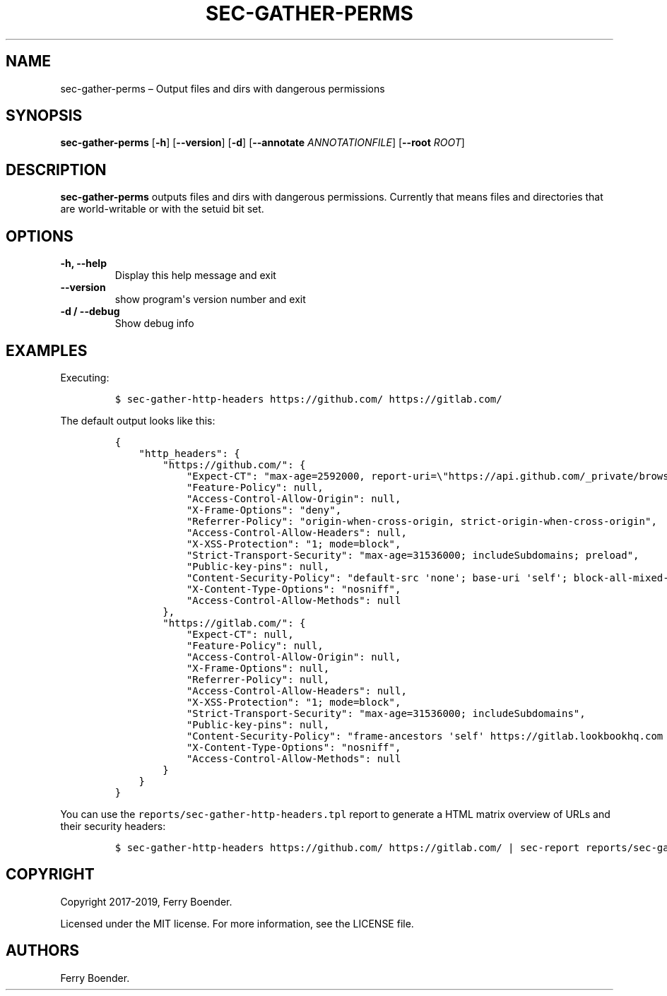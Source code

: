 .TH "SEC\-GATHER\-PERMS" "1" "Feb 2020" "" ""
.hy
.SH NAME
.PP
sec\-gather\-perms \[en] Output files and dirs with dangerous
permissions
.SH SYNOPSIS
.PP
\f[B]sec\-gather\-perms\f[] [\f[B]\-h\f[]] [\f[B]\-\-version\f[]]
[\f[B]\-d\f[]] [\f[B]\-\-annotate\f[] \f[I]ANNOTATIONFILE\f[]]
[\f[B]\-\-root\f[] \f[I]ROOT\f[]]
.SH DESCRIPTION
.PP
\f[B]sec\-gather\-perms\f[] outputs files and dirs with dangerous
permissions.
Currently that means files and directories that are world\-writable or
with the setuid bit set.
.SH OPTIONS
.TP
.B \f[B]\-h\f[], \f[B]\-\-help\f[]
Display this help message and exit
.RS
.RE
.TP
.B \f[B]\-\-version\f[]
show program\[aq]s version number and exit
.RS
.RE
.TP
.B \f[B]\-d\f[] / \f[B]\-\-debug\f[]
Show debug info
.RS
.RE
.SH EXAMPLES
.PP
Executing:
.IP
.nf
\f[C]
$\ sec\-gather\-http\-headers\ https://github.com/\ https://gitlab.com/
\f[]
.fi
.PP
The default output looks like this:
.IP
.nf
\f[C]
{
\ \ \ \ "http_headers":\ {
\ \ \ \ \ \ \ \ "https://github.com/":\ {
\ \ \ \ \ \ \ \ \ \ \ \ "Expect\-CT":\ "max\-age=2592000,\ report\-uri=\\"https://api.github.com/_private/browser/errors\\"",
\ \ \ \ \ \ \ \ \ \ \ \ "Feature\-Policy":\ null,
\ \ \ \ \ \ \ \ \ \ \ \ "Access\-Control\-Allow\-Origin":\ null,
\ \ \ \ \ \ \ \ \ \ \ \ "X\-Frame\-Options":\ "deny",
\ \ \ \ \ \ \ \ \ \ \ \ "Referrer\-Policy":\ "origin\-when\-cross\-origin,\ strict\-origin\-when\-cross\-origin",
\ \ \ \ \ \ \ \ \ \ \ \ "Access\-Control\-Allow\-Headers":\ null,
\ \ \ \ \ \ \ \ \ \ \ \ "X\-XSS\-Protection":\ "1;\ mode=block",
\ \ \ \ \ \ \ \ \ \ \ \ "Strict\-Transport\-Security":\ "max\-age=31536000;\ includeSubdomains;\ preload",
\ \ \ \ \ \ \ \ \ \ \ \ "Public\-key\-pins":\ null,
\ \ \ \ \ \ \ \ \ \ \ \ "Content\-Security\-Policy":\ "default\-src\ \[aq]none\[aq];\ base\-uri\ \[aq]self\[aq];\ block\-all\-mixed\-content;\ connect\-src\ \[aq]self\[aq]\ uploads.github.com\ www.githubstatus.com\ collector.githubapp.com\ api.github.com\ www.google\-analytics.com\ github\-cloud.s3.amazonaws.com\ github\-production\-repository\-file\-5c1aeb.s3.amazonaws.com\ github\-production\-upload\-manifest\-file\-7fdce7.s3.amazonaws.com\ github\-production\-user\-asset\-6210df.s3.amazonaws.com\ wss://live.github.com;\ font\-src\ github.githubassets.com;\ form\-action\ \[aq]self\[aq]\ github.com\ gist.github.com;\ frame\-ancestors\ \[aq]none\[aq];\ frame\-src\ render.githubusercontent.com;\ img\-src\ \[aq]self\[aq]\ data:\ github.githubassets.com\ identicons.github.com\ collector.githubapp.com\ github\-cloud.s3.amazonaws.com\ *.githubusercontent.com\ customer\-stories\-feed.github.com;\ manifest\-src\ \[aq]self\[aq];\ media\-src\ \[aq]none\[aq];\ script\-src\ github.githubassets.com;\ style\-src\ \[aq]unsafe\-inline\[aq]\ github.githubassets.com",
\ \ \ \ \ \ \ \ \ \ \ \ "X\-Content\-Type\-Options":\ "nosniff",
\ \ \ \ \ \ \ \ \ \ \ \ "Access\-Control\-Allow\-Methods":\ null
\ \ \ \ \ \ \ \ },
\ \ \ \ \ \ \ \ "https://gitlab.com/":\ {
\ \ \ \ \ \ \ \ \ \ \ \ "Expect\-CT":\ null,
\ \ \ \ \ \ \ \ \ \ \ \ "Feature\-Policy":\ null,
\ \ \ \ \ \ \ \ \ \ \ \ "Access\-Control\-Allow\-Origin":\ null,
\ \ \ \ \ \ \ \ \ \ \ \ "X\-Frame\-Options":\ null,
\ \ \ \ \ \ \ \ \ \ \ \ "Referrer\-Policy":\ null,
\ \ \ \ \ \ \ \ \ \ \ \ "Access\-Control\-Allow\-Headers":\ null,
\ \ \ \ \ \ \ \ \ \ \ \ "X\-XSS\-Protection":\ "1;\ mode=block",
\ \ \ \ \ \ \ \ \ \ \ \ "Strict\-Transport\-Security":\ "max\-age=31536000;\ includeSubdomains",
\ \ \ \ \ \ \ \ \ \ \ \ "Public\-key\-pins":\ null,
\ \ \ \ \ \ \ \ \ \ \ \ "Content\-Security\-Policy":\ "frame\-ancestors\ \[aq]self\[aq]\ https://gitlab.lookbookhq.com\ https://learn.gitlab.com;",
\ \ \ \ \ \ \ \ \ \ \ \ "X\-Content\-Type\-Options":\ "nosniff",
\ \ \ \ \ \ \ \ \ \ \ \ "Access\-Control\-Allow\-Methods":\ null
\ \ \ \ \ \ \ \ }
\ \ \ \ }
}
\f[]
.fi
.PP
You can use the \f[C]reports/sec\-gather\-http\-headers.tpl\f[] report
to generate a HTML matrix overview of URLs and their security headers:
.IP
.nf
\f[C]
$\ sec\-gather\-http\-headers\ https://github.com/\ https://gitlab.com/\ |\ sec\-report\ reports/sec\-gather\-http\-headers.tpl\ >\ header_matrix.html
\f[]
.fi
.SH COPYRIGHT
.PP
Copyright 2017\-2019, Ferry Boender.
.PP
Licensed under the MIT license.
For more information, see the LICENSE file.
.SH AUTHORS
Ferry Boender.
